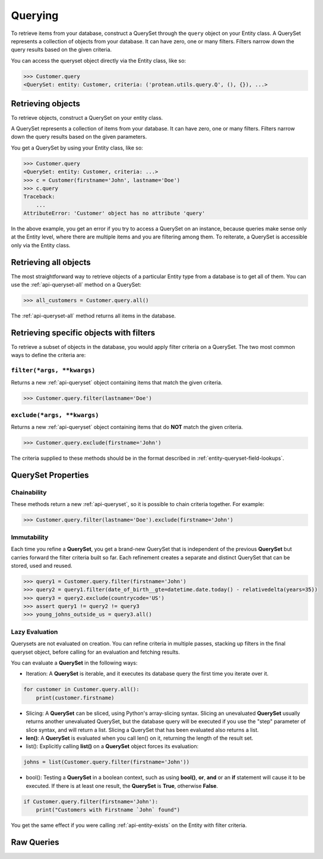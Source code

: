 .. _entity-queryset:

Querying
--------

To retrieve items from your database, construct a QuerySet through the ``query`` object on your Entity class. A QuerySet represents a collection of objects from your database. It can have zero, one or many filters. Filters narrow down the query results based on the given criteria.

You can access the queryset object directly via the Entity class, like so:

.. code-block:: python

    >>> Customer.query
    <QuerySet: entity: Customer, criteria: ('protean.utils.query.Q', (), {}), ...>

Retrieving objects
~~~~~~~~~~~~~~~~~~

To retrieve objects, construct a QuerySet on your entity class.

A QuerySet represents a collection of items from your database. It can have zero, one or many filters. Filters narrow down the query results based on the given parameters.

You get a QuerySet by using your Entity class, like so:

.. code-block:: python

    >>> Customer.query
    <QuerySet: entity: Customer, criteria: ...>
    >>> c = Customer(firstname='John', lastname='Doe')
    >>> c.query
    Traceback:
        ...
    AttributeError: 'Customer' object has no attribute 'query'

In the above example, you get an error if you try to access a QuerySet on an instance, because queries make sense only at the Entity level, where there are multiple items and you are filtering among them. To reiterate, a QuerySet is accessible only via the Entity class.

Retrieving all objects
~~~~~~~~~~~~~~~~~~~~~~

The most straightforward way to retrieve objects of a particular Entity type from a database is to get all of them. You can use the :ref:`api-queryset-all` method on a QuerySet:

.. code-block:: python

    >>> all_customers = Customer.query.all()

The :ref:`api-queryset-all` method returns all items in the database.

Retrieving specific objects with filters
~~~~~~~~~~~~~~~~~~~~~~~~~~~~~~~~~~~~~~~~

To retrieve a subset of objects in the database, you would apply filter criteria on a QuerySet. The two most common ways to define the criteria are:

``filter(*args, **kwargs)``
^^^^^^^^^^^^^^^^^^^^^^^^^^^

Returns a new :ref:`api-queryset` object containing items that match the given criteria.

.. code-block:: python

    >>> Customer.query.filter(lastname='Doe')

``exclude(*args, **kwargs)``
^^^^^^^^^^^^^^^^^^^^^^^^^^^^

Returns a new :ref:`api-queryset` object containing items that do **NOT** match the given criteria.

.. code-block:: python

    >>> Customer.query.exclude(firstname='John')

The criteria supplied to these methods should be in the format described in :ref:`entity-queryset-field-lookups`.

QuerySet Properties
~~~~~~~~~~~~~~~~~~~

Chainability
^^^^^^^^^^^^

These methods return a new :ref:`api-queryset`, so it is possible to chain criteria together. For example:

.. code-block:: python

    >>> Customer.query.filter(lastname='Doe').exclude(firstname='John')

Immutability
^^^^^^^^^^^^

Each time you refine a **QuerySet**, you get a brand-new QuerySet that is independent of the previous **QuerySet** but carries forward the filter criteria built so far. Each refinement creates a separate and distinct QuerySet that can be stored, used and reused.

.. code-block:: python

    >>> query1 = Customer.query.filter(firstname='John')
    >>> query2 = query1.filter(date_of_birth__gte=datetime.date.today() - relativedelta(years=35))
    >>> query3 = query2.exclude(countrycode='US')
    >>> assert query1 != query2 != query3
    >>> young_johns_outside_us = query3.all()

Lazy Evaluation
^^^^^^^^^^^^^^^

Querysets are not evaluated on creation. You can refine criteria in multiple passes, stacking up filters in the final queryset object, before calling for an evaluation and fetching results. 

You can evaluate a **QuerySet** in the following ways:

* Iteration: A **QuerySet** is iterable, and it executes its database query the first time you iterate over it.

.. code-block:: python

    for customer in Customer.query.all():
        print(customer.firstname)

* Slicing: A **QuerySet** can be sliced, using Python's array-slicing syntax. Slicing an unevaluated **QuerySet** usually returns another unevaluated QuerySet, but the database query will be executed if you use the "step" parameter of slice syntax, and will return a list. Slicing a QuerySet that has been evaluated also returns a list.

* **len()**: A **QuerySet** is evaluated when you call len() on it, returning the length of the result set.

* list(): Explicitly calling **list()** on a **QuerySet** object forces its evaluation:

.. code-block:: python

    johns = list(Customer.query.filter(firstname='John'))

* bool(): Testing a **QuerySet** in a boolean context, such as using **bool()**, **or**, **and** or an **if** statement will cause it to be executed. If there is at least one result, the **QuerySet** is **True**, otherwise **False**.

.. code-block:: python

    if Customer.query.filter(firstname='John'):
        print("Customers with Firstname `John` found")

You get the same effect if you were calling :ref:`api-entity-exists` on the Entity with filter criteria.

Raw Queries
~~~~~~~~~~~

.. // TODO Add documentation on performing Raw Queries